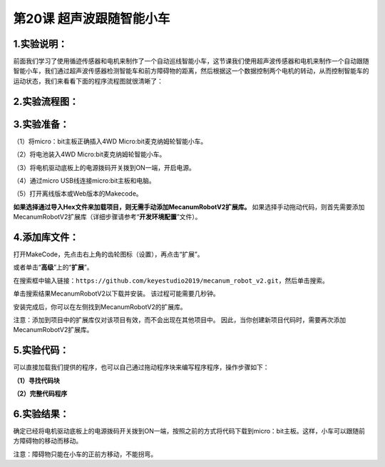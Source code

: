 第20课 超声波跟随智能小车
=========================

|Img|

.. _1实验说明:

1.实验说明：
------------

前面我们学习了使用循迹传感器和电机来制作了一个自动巡线智能小车，这节课我们使用超声波传感器和电机来制作一个自动跟随智能小车，我们通过超声波传感器检测智能车和前方障碍物的距离，然后根据这一个数据控制两个电机的转动，从而控制智能车的运动状态，我们来看看下面的程序流程图就很清晰了：

.. _2实验流程图:

2.实验流程图：
--------------

|image1|

.. _3实验准备:

3.实验准备：
------------

（1）将micro：bit主板正确插入4WD Micro:bit麦克纳姆轮智能小车。

（2）将电池装入4WD Micro:bit麦克纳姆轮智能小车。

（3）将电机驱动底板上的电源拨码开关拨到ON一端，开启电源。

（4）通过micro USB线连接micro:bit主板和电脑。

（5）打开离线版本或Web版本的Makecode。

**如果选择通过导入Hex文件来加载项目，则无需手动添加MecanumRobotV2扩展库。**
如果选择手动拖动代码，则首先需要添加MecanumRobotV2扩展库（详细步骤请参考“\ **开发环境配置**\ ”文件）。

.. _4添加库文件:

4.添加库文件：
--------------

打开MakeCode，先点击右上角的齿轮图标\ |image2|\ （设置），再点击“扩展”。

|image3|

或者单击“\ **高级**\ ”上的“\ **扩展**\ ”。

|image4|

在搜索框中输入链接：\ ``https://github.com/keyestudio2019/mecanum_robot_v2.git``\ ，然后单击搜索。

单击搜索结果MecanumRobotV2以下载并安装。 该过程可能需要几秒钟。

|image5|

安装完成后，你可以在左侧找到MecanumRobotV2的扩展库。

|image6|

注意：添加到项目中的扩展库仅对该项目有效，而不会出现在其他项目中。
因此，当你创建新项目代码时，需要再次添加MecanumRobotV2扩展库。

.. _5实验代码:

5.实验代码：
------------

可以直接加载我们提供的程序，也可以自己通过拖动程序块来编写程序程序，操作步骤如下：

**（1）寻找代码块**

|image7|

|image8|

|image9|

|image10|

|image11|

**（2）完整代码程序**

|image12|

.. _6实验结果:

6.实验结果：
------------

确定已经将电机驱动底板上的电源拨码开关拨到ON一端，按照之前的方式将代码下载到micro：bit主板。这样，小车可以跟随前方障碍物的移动而移动。

注意：障碍物只能在小车的正前方移动，不能拐弯。

.. |Img| image:: ./media/img-20230427085645.png
.. |image1| image:: ./media/img-20230427093155.png
.. |image2| image:: ./media/img-20230324110032.png
.. |image3| image:: ./media/img-20230417131743.png
.. |image4| image:: ./media/img-20230417131804.png
.. |image5| image:: ./media/img-20230426114703.png
.. |image6| image:: ./media/img-20230426115107.png
.. |image7| image:: ./media/img-20230427094431.png
.. |image8| image:: ./media/img-20230427094052.png
.. |image9| image:: ./media/img-20230426172330.png
.. |image10| image:: ./media/img-20230427091456.png
.. |image11| image:: ./media/img-20230427094147.png
.. |image12| image:: ./media/img-20230427093831.png
